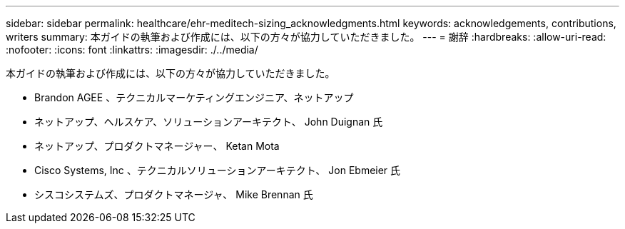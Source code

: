 ---
sidebar: sidebar 
permalink: healthcare/ehr-meditech-sizing_acknowledgments.html 
keywords: acknowledgements, contributions, writers 
summary: 本ガイドの執筆および作成には、以下の方々が協力していただきました。 
---
= 謝辞
:hardbreaks:
:allow-uri-read: 
:nofooter: 
:icons: font
:linkattrs: 
:imagesdir: ./../media/


本ガイドの執筆および作成には、以下の方々が協力していただきました。

* Brandon AGEE 、テクニカルマーケティングエンジニア、ネットアップ
* ネットアップ、ヘルスケア、ソリューションアーキテクト、 John Duignan 氏
* ネットアップ、プロダクトマネージャー、 Ketan Mota
* Cisco Systems, Inc 、テクニカルソリューションアーキテクト、 Jon Ebmeier 氏
* シスコシステムズ、プロダクトマネージャ、 Mike Brennan 氏

